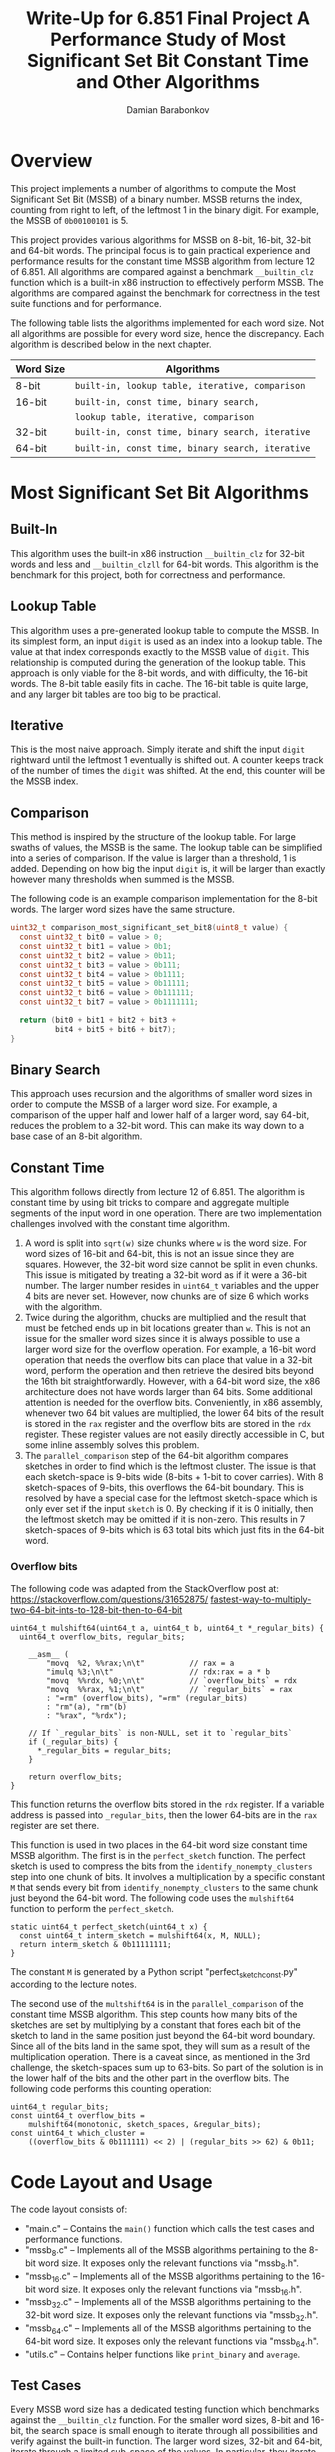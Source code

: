 #+TITLE: Write-Up for 6.851 Final Project \linebreak A Performance Study of Most Significant Set Bit \linebreak Constant Time and Other Algorithms 
#+AUTHOR: Damian Barabonkov

\pagebreak

* Overview
This project implements a number of algorithms to compute the Most Significant Set Bit (MSSB) of a binary number. MSSB returns the index, counting from right to left, of the leftmost 1 in the binary digit. For example, the MSSB of ~0b00100101~ is 5.

This project provides various algorithms for MSSB on 8-bit, 16-bit, 32-bit and 64-bit words. The principal focus is to gain practical experience and performance results for the constant time MSSB algorithm from lecture 12 of 6.851. All algorithms are compared against a benchmark ~__builtin_clz~ function which is a built-in x86 instruction to effectively perform MSSB. The algorithms are compared against the benchmark for correctness in the test suite functions and for performance.

The following table lists the algorithms implemented for each word size. Not all algorithms are possible for every word size, hence the discrepancy. Each algorithm is described below in the next chapter.

#+attr_latex: :align l|l
| Word Size | Algorithms                                       |
|-----------+--------------------------------------------------|
| 8-bit     | ~built-in, lookup table, iterative, comparison~  |
|-----------+--------------------------------------------------|
| 16-bit    | ~built-in, const time, binary search,~           |
|           | ~lookup table, iterative, comparison~            |
|-----------+--------------------------------------------------|
| 32-bit    | ~built-in, const time, binary search, iterative~ |
|-----------+--------------------------------------------------|
| 64-bit    | ~built-in, const time, binary search, iterative~ |

* Most Significant Set Bit Algorithms
** Built-In
This algorithm uses the built-in x86 instruction ~__builtin_clz~ for 32-bit words and less and ~__builtin_clzll~ for 64-bit words. This algorithm is the benchmark for this project, both for correctness and performance.
** Lookup Table
This algorithm uses a pre-generated lookup table to compute the MSSB. In its simplest form, an input ~digit~ is used as an index into a lookup table. The value at that index corresponds exactly to the MSSB value of ~digit~. This relationship is computed during the generation of the lookup table. This approach is only viable for the 8-bit words, and with difficulty, the 16-bit words. The 8-bit table easily fits in cache. The 16-bit table is quite large, and any larger bit tables are too big to be practical.
** Iterative
This is the most naive approach. Simply iterate and shift the input ~digit~ rightward until the leftmost 1 eventually is shifted out. A counter keeps track of the number of times the ~digit~ was shifted. At the end, this counter will be the MSSB index.
** Comparison 
This method is inspired by the structure of the lookup table. For large swaths of values, the MSSB is the same. The lookup table can be simplified into a series of comparison. If the value is larger than a threshold, 1 is added. Depending on how big the input ~digit~ is, it will be larger than exactly however many thresholds when summed is the MSSB.

The following code is an example comparison implementation for the 8-bit words. The larger word sizes have the same structure.

#+BEGIN_SRC C
uint32_t comparison_most_significant_set_bit8(uint8_t value) {
  const uint32_t bit0 = value > 0;
  const uint32_t bit1 = value > 0b1;
  const uint32_t bit2 = value > 0b11;
  const uint32_t bit3 = value > 0b111;
  const uint32_t bit4 = value > 0b1111;
  const uint32_t bit5 = value > 0b11111;
  const uint32_t bit6 = value > 0b111111;
  const uint32_t bit7 = value > 0b1111111;

  return (bit0 + bit1 + bit2 + bit3 +
          bit4 + bit5 + bit6 + bit7);
}
#+END_SRC

** Binary Search
This approach uses recursion and the algorithms of smaller word sizes in order to compute the MSSB of a larger word size. For example, a comparison of the upper half and lower half of a larger word, say 64-bit, reduces the problem to a 32-bit word. This can make its way down to a base case of an 8-bit algorithm.

** Constant Time
This algorithm follows directly from lecture 12 of 6.851. The algorithm is constant time by using bit tricks to compare and aggregate multiple segments of the input word in one operation. There are two implementation challenges involved with the constant time algorithm.

1. A word is split into ~sqrt(w)~ size chunks where ~w~ is the word size. For word sizes of 16-bit and 64-bit, this is not an issue since they are squares. However, the 32-bit word size cannot be split in even chunks. This issue is mitigated by treating a 32-bit word as if it were a 36-bit number. The larger number resides in ~uint64_t~ variables and the upper 4 bits are never set. However, now chunks are of size 6 which works with the algorithm.
2. Twice during the algorithm, chucks are multiplied and the result that must be fetched ends up in bit locations greater than ~w~. This is not an issue for the smaller word sizes since it is always possible to use a larger word size for the overflow operation. For example, a 16-bit word operation that needs the overflow bits can place that value in a 32-bit word, perform the operation and then retrieve the desired bits beyond the 16th bit straightforwardly. However, with a 64-bit word size, the x86 architecture does not have words larger than 64 bits. Some additional attention is needed for the overflow bits. Conveniently, in x86 assembly, whenever two 64 bit values are multiplied, the lower 64 bits of the result is stored in the ~rax~ register and the overflow bits are stored in the ~rdx~ register. These register values are not easily directly accessible in C, but some inline assembly solves this problem.
3. The ~parallel_comparison~ step of the 64-bit algorithm compares sketches in order to find which is the leftmost cluster. The issue is that each sketch-space is 9-bits wide (8-bits + 1-bit to cover carries). With 8 sketch-spaces of 9-bits, this overflows the 64-bit boundary. This is resolved by have a special case for the leftmost sketch-space which is only ever set if the input ~sketch~ is 0. By checking if it is 0 initially, then the leftmost sketch may be omitted if it is non-zero. This results in 7 sketch-spaces of 9-bits which is 63 total bits which just fits in the 64-bit word. 

*** Overflow bits
The following code was adapted from the StackOverflow post at: \newline https://stackoverflow.com/questions/31652875/ \newline
\url{fastest-way-to-multiply-two-64-bit-ints-to-128-bit-then-to-64-bit}

   #+BEGIN_SRC
uint64_t mulshift64(uint64_t a, uint64_t b, uint64_t *_regular_bits) {
  uint64_t overflow_bits, regular_bits;

    __asm__ (
        "movq  %2, %%rax;\n\t"          // rax = a
        "imulq %3;\n\t"                 // rdx:rax = a * b
        "movq  %%rdx, %0;\n\t"          // `overflow_bits` = rdx
        "movq  %%rax, %1;\n\t"          // `regular_bits` = rax
        : "=rm" (overflow_bits), "=rm" (regular_bits)
        : "rm"(a), "rm"(b)
        : "%rax", "%rdx");

    // If `_regular_bits` is non-NULL, set it to `regular_bits`
    if (_regular_bits) {
      *_regular_bits = regular_bits;
    }

    return overflow_bits;
}
   #+END_SRC
 
This function returns the overflow bits stored in the ~rdx~ register. If a variable address is passed into ~_regular_bits~, then the lower 64-bits are in the ~rax~ register are set there.

This function is used in two places in the 64-bit word size constant time MSSB algorithm. The first is in the ~perfect_sketch~ function. The perfect sketch is used to compress the bits from the ~identify_nonempty_clusters~ step into one chunk of bits. It involves a multiplication by a specific constant ~M~ that sends every bit from ~identify_nonempty_clusters~ to the same chunk just beyond the 64-bit word. The following code uses the ~mulshift64~ function to perform the ~perfect_sketch~.

#+BEGIN_SRC
static uint64_t perfect_sketch(uint64_t x) {
  const uint64_t interm_sketch = mulshift64(x, M, NULL);
  return interm_sketch & 0b11111111;
}
#+END_SRC

The constant ~M~ is generated by a Python script "perfect_sketch_const.py" according to the lecture notes.

The second use of the ~multshift64~ is in the ~parallel_comparison~ of the constant time MSSB algorithm. This step counts how many bits of the sketches are set by multiplying by a constant that fores each bit of the sketch to land in the same position just beyond the 64-bit word boundary. Since all of the bits land in the same spot, they will sum as a result of the multiplication operation. There is a caveat since, as mentioned in the 3rd challenge, the sketch-spaces sum up to 63-bits. So part of the solution is in the lower half of the bits and the other part in the overflow bits. The following code performs this counting operation:

#+BEGIN_SRC
uint64_t regular_bits;
const uint64_t overflow_bits = 
    mulshift64(monotonic, sketch_spaces, &regular_bits);
const uint64_t which_cluster = 
    ((overflow_bits & 0b111111) << 2) | (regular_bits >> 62) & 0b11;
#+END_SRC

* Code Layout and Usage
The code layout consists of:

- "main.c" -- Contains the ~main()~ function which calls the test cases and performance functions.
- "mssb_8.c" -- Implements all of the MSSB algorithms pertaining to the 8-bit word size. It exposes only the relevant functions via "mssb_8.h".
- "mssb_16.c" -- Implements all of the MSSB algorithms pertaining to the 16-bit word size. It exposes only the relevant functions via "mssb_16.h".
- "mssb_32.c" -- Implements all of the MSSB algorithms pertaining to the 32-bit word size. It exposes only the relevant functions via "mssb_32.h".
- "mssb_64.c" -- Implements all of the MSSB algorithms pertaining to the 64-bit word size. It exposes only the relevant functions via "mssb_64.h".
- "utils.c" -- Contains helper functions like ~print_binary~ and ~average~.

** Test Cases
Every MSSB word size has a dedicated testing function which benchmarks against the ~__builtin_clz~ function. For the smaller word sizes, 8-bit and 16-bit, the search space is small enough to iterate through all possibilities and verify against the built-in function. The larger word sizes, 32-bit and 64-bit, iterate through a limited sub-space of the values. In particular, they iterate through all possibilities of the the bottom 16-bits set and the top 16-bits set. Again, the results are compared against the built-in function for correctness. If at any point, there is a discrepancy, the test case errors.

Every MSSB algorithm passes all of the test cases.

** Performance
# TODO: Update values to be more representative of the entire serach space, especially for larger word sizes
Every MSSB word size has a dedicated performance function. Performance runs are sub-divided into iterations and calls. A single iteration of the performance measurement calls the respective MSSB function being measured 1000 times on different values. The time it takes to execute these 1000 calls is recorded as a data point. A total performance trial involves 100,000 iterations, producing 100,000 data points whose average is the performance result. Timings are recorded using the ~clock()~ function of the ~<time.h>~ library converted to seconds using ~CLOCKS_PER_SEC~.

* Performance Results
The following tables summarizes the performance results for every MSSB word size. They are ordered from fastest to slowest.

| 8-bit MSSB     | Execution Time (sec) |
|----------------+----------------------|
| ~lookup table~ |           9.7004e-07 |
| ~comparison~   |           9.8837e-07 |
| ~built-in~     |          1.01122e-06 |
| ~iterative~    |          4.19195e-06 |

| 16-bit MSSB     | Execution Time (sec) |
|-----------------+----------------------|
| ~lookup table~  |           9.7257e-07 |
| ~built-in~      |           9.9255e-07 |
| ~const time~    |          1.03555e-06 |
| ~comparison~    |          1.31012e-06 |
| ~binary search~ |          2.35541e-06 |
| ~iterative~     |          6.53856e-06 |

| 32-bit MSSB     | Execution Time (sec) |
|-----------------+----------------------|
| ~built-in~      |            9.675e-07 |
| ~const time~    |          1.02594e-06 |
| ~binary search~ |          3.65773e-06 |
| ~iterative~     |          6.62721e-06 |

| 64-bit MSSB     | Execution Time (sec) |
|-----------------+----------------------|
| ~built-in~      |           9.4086e-07 |
| ~binary search~ |           4.6507e-06 |
| ~const time~    |          5.16203e-06 |
| ~iterative~     |          6.84478e-06 |

Interestingly, the constant time MSSB algorithm is competitive with the built-in function for the 16-bit and 32-bit word sizes. It suffers greatly for the 64-bit word size, possibly because of the ~mulshift64~ being unable to be optimized. These performance numbers also show that a lookup table beats any alternative. If a lookup table is infeasible, the next best option is the built-in function.
